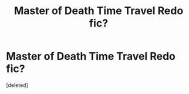 #+TITLE: Master of Death Time Travel Redo fic?

* Master of Death Time Travel Redo fic?
:PROPERTIES:
:Score: 2
:DateUnix: 1619649304.0
:DateShort: 2021-Apr-29
:FlairText: What's That Fic?
:END:
[deleted]

